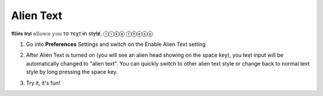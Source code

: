 Alien Text
===============

𝕬𝖑𝖎𝖊𝖓 𝖙𝖊𝖝𝖙 𝕒𝕝𝕝𝕠𝕨𝕤 𝕪𝕠𝕦 тσ тєχт ɨn sŧɏłɇ, ⓛⓘⓚⓔ ⓣⓗⓔⓢⓔ

1. Go into **Preferences** Settings and switch on the Enable Alien Text setting

.. image:: _static/img/alien-text1.png

2. After Alien Text is turned on (you will see an alien head showing on the space key), you text input will be automatically changed to "alien text". You can quickly switch to other alien text style or change back to normal text style by long pressing the space key.

.. image:: _static/img/alien-text2.png

3. Try it, it's fun!

.. image:: _static/img/alien-text3.png

